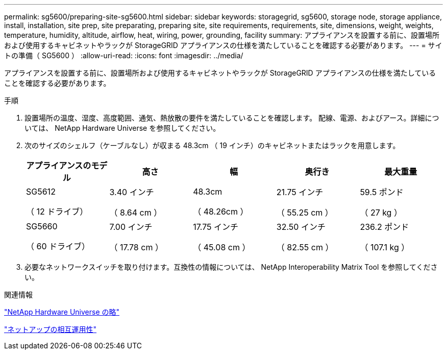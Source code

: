 ---
permalink: sg5600/preparing-site-sg5600.html 
sidebar: sidebar 
keywords: storagegrid, sg5600, storage node, storage appliance, install, installation, site prep, site preparating, preparing site, site requirements, requirements, site, dimensions, weight, weights, temperature, humidity, altitude, airflow, heat, wiring, power, grounding, facility 
summary: アプライアンスを設置する前に、設置場所および使用するキャビネットやラックが StorageGRID アプライアンスの仕様を満たしていることを確認する必要があります。 
---
= サイトの準備（ SG5600 ）
:allow-uri-read: 
:icons: font
:imagesdir: ../media/


[role="lead"]
アプライアンスを設置する前に、設置場所および使用するキャビネットやラックが StorageGRID アプライアンスの仕様を満たしていることを確認する必要があります。

.手順
. 設置場所の温度、湿度、高度範囲、通気、熱放散の要件を満たしていることを確認します。 配線、電源、およびアース。詳細については、 NetApp Hardware Universe を参照してください。
. 次のサイズのシェルフ（ケーブルなし）が収まる 48.3cm （ 19 インチ）のキャビネットまたはラックを用意します。
+
|===
| アプライアンスのモデル | 高さ | 幅 | 奥行き | 最大重量 


 a| 
SG5612

（ 12 ドライブ）
 a| 
3.40 インチ

（ 8.64 cm ）
 a| 
48.3cm

（ 48.26cm ）
 a| 
21.75 インチ

（ 55.25 cm ）
 a| 
59.5 ポンド

（ 27 kg ）



 a| 
SG5660

（ 60 ドライブ）
 a| 
7.00 インチ

（ 17.78 cm ）
 a| 
17.75 インチ

（ 45.08 cm ）
 a| 
32.50 インチ

（ 82.55 cm ）
 a| 
236.2 ポンド

（ 107.1 kg ）

|===
. 必要なネットワークスイッチを取り付けます。互換性の情報については、 NetApp Interoperability Matrix Tool を参照してください。


.関連情報
https://hwu.netapp.com["NetApp Hardware Universe の略"^]

https://mysupport.netapp.com/NOW/products/interoperability["ネットアップの相互運用性"^]
